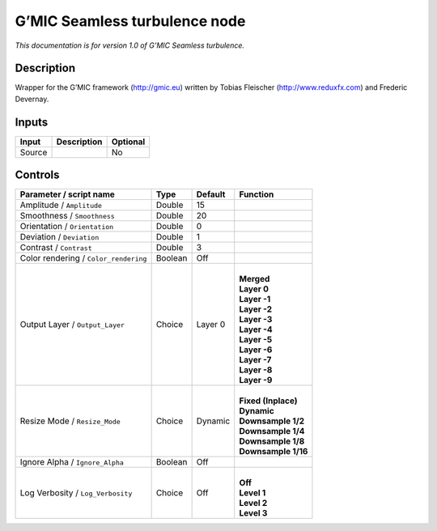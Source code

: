 .. _eu.gmic.Seamlessturbulence:

G’MIC Seamless turbulence node
==============================

*This documentation is for version 1.0 of G’MIC Seamless turbulence.*

Description
-----------

Wrapper for the G’MIC framework (http://gmic.eu) written by Tobias Fleischer (http://www.reduxfx.com) and Frederic Devernay.

Inputs
------

+--------+-------------+----------+
| Input  | Description | Optional |
+========+=============+==========+
| Source |             | No       |
+--------+-------------+----------+

Controls
--------

.. tabularcolumns:: |>{\raggedright}p{0.2\columnwidth}|>{\raggedright}p{0.06\columnwidth}|>{\raggedright}p{0.07\columnwidth}|p{0.63\columnwidth}|

.. cssclass:: longtable

+---------------------------------------+---------+---------+-----------------------+
| Parameter / script name               | Type    | Default | Function              |
+=======================================+=========+=========+=======================+
| Amplitude / ``Amplitude``             | Double  | 15      |                       |
+---------------------------------------+---------+---------+-----------------------+
| Smoothness / ``Smoothness``           | Double  | 20      |                       |
+---------------------------------------+---------+---------+-----------------------+
| Orientation / ``Orientation``         | Double  | 0       |                       |
+---------------------------------------+---------+---------+-----------------------+
| Deviation / ``Deviation``             | Double  | 1       |                       |
+---------------------------------------+---------+---------+-----------------------+
| Contrast / ``Contrast``               | Double  | 3       |                       |
+---------------------------------------+---------+---------+-----------------------+
| Color rendering / ``Color_rendering`` | Boolean | Off     |                       |
+---------------------------------------+---------+---------+-----------------------+
| Output Layer / ``Output_Layer``       | Choice  | Layer 0 | |                     |
|                                       |         |         | | **Merged**          |
|                                       |         |         | | **Layer 0**         |
|                                       |         |         | | **Layer -1**        |
|                                       |         |         | | **Layer -2**        |
|                                       |         |         | | **Layer -3**        |
|                                       |         |         | | **Layer -4**        |
|                                       |         |         | | **Layer -5**        |
|                                       |         |         | | **Layer -6**        |
|                                       |         |         | | **Layer -7**        |
|                                       |         |         | | **Layer -8**        |
|                                       |         |         | | **Layer -9**        |
+---------------------------------------+---------+---------+-----------------------+
| Resize Mode / ``Resize_Mode``         | Choice  | Dynamic | |                     |
|                                       |         |         | | **Fixed (Inplace)** |
|                                       |         |         | | **Dynamic**         |
|                                       |         |         | | **Downsample 1/2**  |
|                                       |         |         | | **Downsample 1/4**  |
|                                       |         |         | | **Downsample 1/8**  |
|                                       |         |         | | **Downsample 1/16** |
+---------------------------------------+---------+---------+-----------------------+
| Ignore Alpha / ``Ignore_Alpha``       | Boolean | Off     |                       |
+---------------------------------------+---------+---------+-----------------------+
| Log Verbosity / ``Log_Verbosity``     | Choice  | Off     | |                     |
|                                       |         |         | | **Off**             |
|                                       |         |         | | **Level 1**         |
|                                       |         |         | | **Level 2**         |
|                                       |         |         | | **Level 3**         |
+---------------------------------------+---------+---------+-----------------------+
